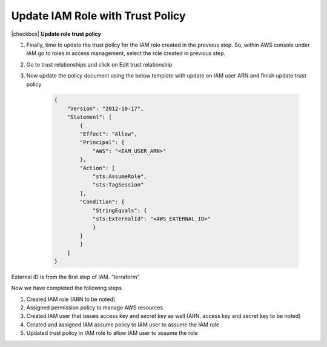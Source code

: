 Update IAM Role with Trust Policy
---------------------------------

|checkbox| **Update role trust policy**

1. Finally, time to update the trust policy for the IAM role created in the
   previous step. So, within AWS console under IAM go to roles in access
   management, select the role created in previous step.

2. Go to trust relationships and click on Edit trust relationship

3. Now update the policy document using the below template with update
   on IAM user ARN and finish update trust policy

    .. code-block:: JSON

        {
            "Version": "2012-10-17",
            "Statement": [
                {
                "Effect": "Allow",
                "Principal": {
                    "AWS": "<IAM_USER_ARN>"
                },
                "Action": [
                    "sts:AssumeRole",
                    "sts:TagSession"
                ],
                "Condition": {
                    "StringEquals": {
                    "sts:ExternalId": "<AWS_EXTERNAL_ID>"
                    }
                }
                }
            ]
        }

External ID is from the first step of IAM. “terraform”

Now we have completed the following steps

1. Created IAM role (ARN to be noted)
2. Assigned permission policy to manage AWS resources
3. Created IAM user that issues access key and secret key as well (ARN, access key and secret key to be noted)
4. Created and assigned IAM assume policy to IAM user to assume the IAM role
5. Updated trust policy in IAM role to allow IAM user to assume the role


